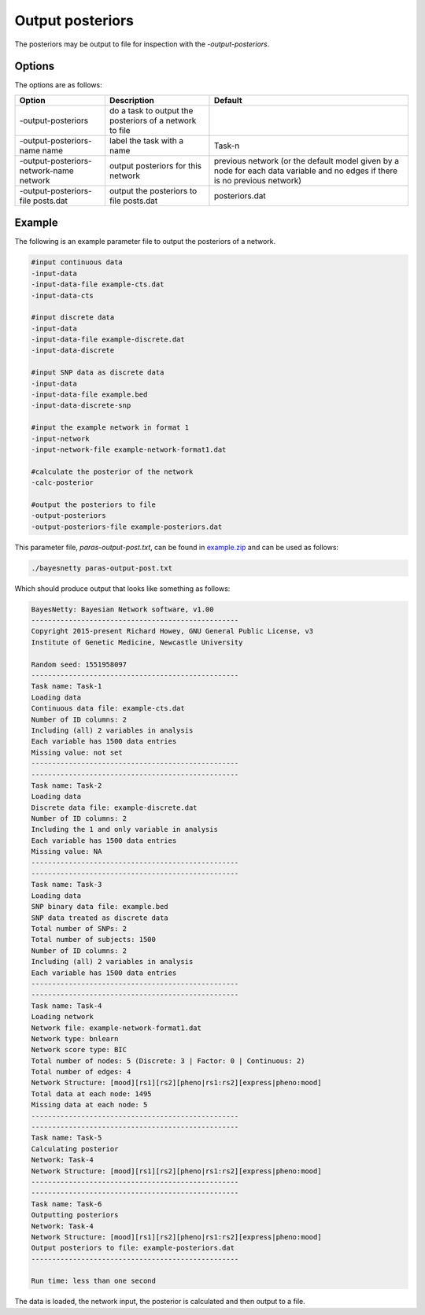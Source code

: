 
.. _output-posteriors:

Output posteriors
=================


The posteriors may be output to file for inspection with the `-output-posteriors`.

.. _output-posteriors-options:

Options
-------

The options are as follows:


.. list-table:: 
    :header-rows: 1

    * - Option
      - Description
      - Default

    * - -output-posteriors
      - do a task to output the posteriors of a network to file
      -

    * - -output-posteriors-name name
      - label the task with a name
      - Task-n

    * - -output-posteriors-network-name network
      - output posteriors for this network
      - previous network (or the default model given by a node for each data variable and no edges if there is no previous network)

    * - -output-posteriors-file posts.dat
      - output the posteriors to file posts.dat
      - posteriors.dat



.. _output-posts-example:

Example
-------

The following is an example parameter file to output the posteriors of a network.

.. code-block:: none

    #input continuous data
    -input-data
    -input-data-file example-cts.dat
    -input-data-cts

    #input discrete data
    -input-data
    -input-data-file example-discrete.dat
    -input-data-discrete

    #input SNP data as discrete data
    -input-data
    -input-data-file example.bed
    -input-data-discrete-snp

    #input the example network in format 1
    -input-network
    -input-network-file example-network-format1.dat

    #calculate the posterior of the network
    -calc-posterior

    #output the posteriors to file
    -output-posteriors
    -output-posteriors-file example-posteriors.dat


This parameter file, `paras-output-post.txt`, can be found in `example.zip <https://github.com/NewcastleRSE/BayesNetty/raw/refs/heads/main/docs/resources/example.zip>`_ and can be used as follows:


.. code-block:: none

    ./bayesnetty paras-output-post.txt


Which should produce output that looks like something as follows:

.. code-block:: none

    BayesNetty: Bayesian Network software, v1.00
    --------------------------------------------------
    Copyright 2015-present Richard Howey, GNU General Public License, v3
    Institute of Genetic Medicine, Newcastle University

    Random seed: 1551958097
    --------------------------------------------------
    Task name: Task-1
    Loading data
    Continuous data file: example-cts.dat
    Number of ID columns: 2
    Including (all) 2 variables in analysis
    Each variable has 1500 data entries
    Missing value: not set
    --------------------------------------------------
    --------------------------------------------------
    Task name: Task-2
    Loading data
    Discrete data file: example-discrete.dat
    Number of ID columns: 2
    Including the 1 and only variable in analysis
    Each variable has 1500 data entries
    Missing value: NA
    --------------------------------------------------
    --------------------------------------------------
    Task name: Task-3
    Loading data
    SNP binary data file: example.bed
    SNP data treated as discrete data
    Total number of SNPs: 2
    Total number of subjects: 1500
    Number of ID columns: 2
    Including (all) 2 variables in analysis
    Each variable has 1500 data entries
    --------------------------------------------------
    --------------------------------------------------
    Task name: Task-4
    Loading network
    Network file: example-network-format1.dat
    Network type: bnlearn
    Network score type: BIC
    Total number of nodes: 5 (Discrete: 3 | Factor: 0 | Continuous: 2)
    Total number of edges: 4
    Network Structure: [mood][rs1][rs2][pheno|rs1:rs2][express|pheno:mood]
    Total data at each node: 1495
    Missing data at each node: 5
    --------------------------------------------------
    --------------------------------------------------
    Task name: Task-5
    Calculating posterior
    Network: Task-4
    Network Structure: [mood][rs1][rs2][pheno|rs1:rs2][express|pheno:mood]
    --------------------------------------------------
    --------------------------------------------------
    Task name: Task-6
    Outputting posteriors
    Network: Task-4
    Network Structure: [mood][rs1][rs2][pheno|rs1:rs2][express|pheno:mood]
    Output posteriors to file: example-posteriors.dat
    --------------------------------------------------

    Run time: less than one second


The data is loaded, the network input, the posterior is calculated and then output to a file.

